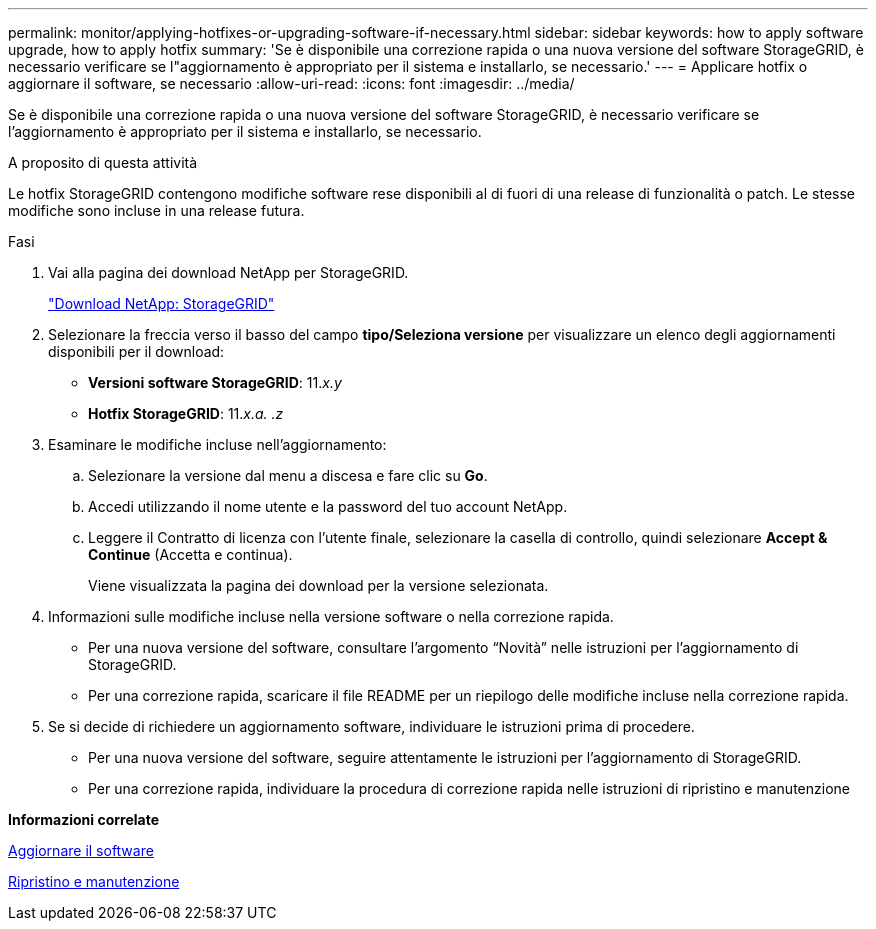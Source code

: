 ---
permalink: monitor/applying-hotfixes-or-upgrading-software-if-necessary.html 
sidebar: sidebar 
keywords: how to apply software upgrade, how to apply hotfix 
summary: 'Se è disponibile una correzione rapida o una nuova versione del software StorageGRID, è necessario verificare se l"aggiornamento è appropriato per il sistema e installarlo, se necessario.' 
---
= Applicare hotfix o aggiornare il software, se necessario
:allow-uri-read: 
:icons: font
:imagesdir: ../media/


[role="lead"]
Se è disponibile una correzione rapida o una nuova versione del software StorageGRID, è necessario verificare se l'aggiornamento è appropriato per il sistema e installarlo, se necessario.

.A proposito di questa attività
Le hotfix StorageGRID contengono modifiche software rese disponibili al di fuori di una release di funzionalità o patch. Le stesse modifiche sono incluse in una release futura.

.Fasi
. Vai alla pagina dei download NetApp per StorageGRID.
+
https://mysupport.netapp.com/site/products/all/details/storagegrid/downloads-tab["Download NetApp: StorageGRID"^]

. Selezionare la freccia verso il basso del campo *tipo/Seleziona versione* per visualizzare un elenco degli aggiornamenti disponibili per il download:
+
** *Versioni software StorageGRID*: 11._x.y_
** *Hotfix StorageGRID*: 11._x.a. .z_


. Esaminare le modifiche incluse nell'aggiornamento:
+
.. Selezionare la versione dal menu a discesa e fare clic su *Go*.
.. Accedi utilizzando il nome utente e la password del tuo account NetApp.
.. Leggere il Contratto di licenza con l'utente finale, selezionare la casella di controllo, quindi selezionare *Accept & Continue* (Accetta e continua).
+
Viene visualizzata la pagina dei download per la versione selezionata.



. Informazioni sulle modifiche incluse nella versione software o nella correzione rapida.
+
** Per una nuova versione del software, consultare l'argomento "`Novità`" nelle istruzioni per l'aggiornamento di StorageGRID.
** Per una correzione rapida, scaricare il file README per un riepilogo delle modifiche incluse nella correzione rapida.


. Se si decide di richiedere un aggiornamento software, individuare le istruzioni prima di procedere.
+
** Per una nuova versione del software, seguire attentamente le istruzioni per l'aggiornamento di StorageGRID.
** Per una correzione rapida, individuare la procedura di correzione rapida nelle istruzioni di ripristino e manutenzione




*Informazioni correlate*

xref:../upgrade/index.adoc[Aggiornare il software]

xref:../maintain/index.adoc[Ripristino e manutenzione]
